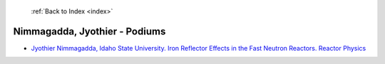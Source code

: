  :ref:`Back to Index <index>`

Nimmagadda, Jyothier - Podiums
------------------------------

* `Jyothier Nimmagadda, Idaho State University. Iron Reflector Effects in the Fast Neutron Reactors. Reactor Physics <../_static/docs/154.pdf>`_
